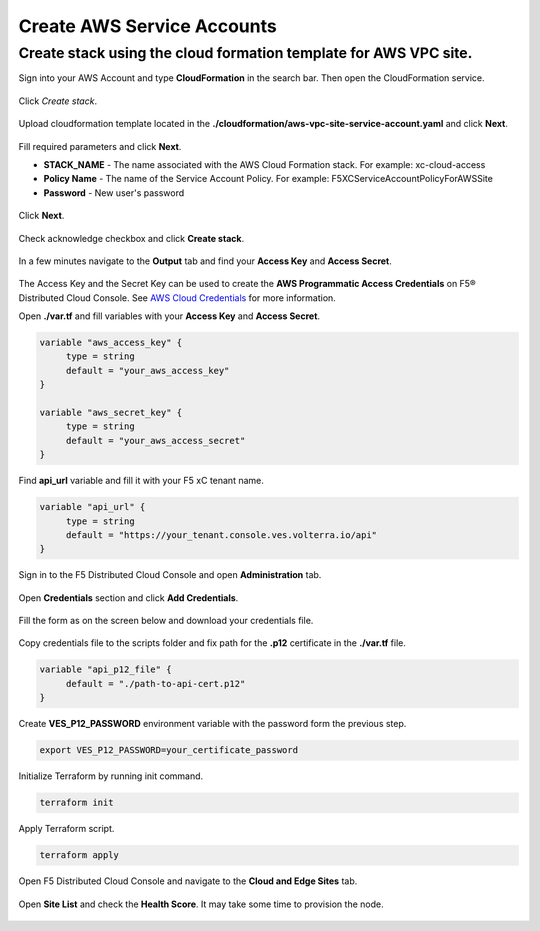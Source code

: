Create AWS Service Accounts
#########################

**Create stack using the cloud formation template for AWS VPC site.**
***************************************************************************

Sign into your AWS Account and type **CloudFormation** in the search bar. Then open the CloudFormation service.

.. figure:: ../../../assets/aws/aws_homepage.png

Click *Create stack*.

.. figure:: ../../../assets/aws/aws_create_stack.png

Upload cloudformation template located in the **./cloudformation/aws-vpc-site-service-account.yaml** and click **Next**.

.. figure:: ../../../assets/aws/aws_stack_upload.png

Fill required parameters and click **Next**.

- **STACK_NAME** - The name associated with the AWS Cloud Formation stack. For example: xc-cloud-access
- **Policy Name** - The name of the Service Account Policy. For example: F5XCServiceAccountPolicyForAWSSite
- **Password** - New user's password

.. figure:: ../../../assets/aws/aws_stack_details.png

Click **Next**.

.. figure:: ../../../assets/aws/aws_stack_next_1.png

Check acknowledge checkbox and click **Create stack**.

.. figure:: ../../../assets/aws/aws_stack_netx_2.png

In a few minutes navigate to the **Output** tab and find your **Access Key** and **Access Secret**.

.. figure:: ../../../assets/aws/aws_keys.png

The Access Key and the Secret Key can be used to create the **AWS Programmatic Access Credentials** on F5® Distributed Cloud Console. See `AWS Cloud Credentials <https://docs.cloud.f5.com/docs/how-to/site-management/cloud-credentials#aws-programmable-access-credentials>`_  for more information.


Open **./var.tf** and fill variables with your **Access Key** and **Access Secret**.

.. code:: bash

     variable "aws_access_key" {
          type = string
          default = "your_aws_access_key"
     }

     variable "aws_secret_key" {
          type = string
          default = "your_aws_access_secret"
     }

Find **api_url** variable and fill it with your F5 xC tenant name.

.. code:: bash

     variable "api_url" {
          type = string
          default = "https://your_tenant.console.ves.volterra.io/api"
     }

Sign in to the F5 Distributed Cloud Console and open **Administration** tab.

.. figure:: ../../../assets/xc/administration.png

Open **Credentials** section and click **Add Credentials**.

.. figure:: ../../../assets/xc/create_credentials.png

Fill the form as on the screen below and download your credentials file.

.. figure:: ../../../assets/xc/fill_credentials.png

Copy credentials file to the scripts folder and fix path for the **.p12** certificate in the **./var.tf** file.

.. code:: bash

     variable "api_p12_file" {
          default = "./path-to-api-cert.p12"
     }
     
Create **VES_P12_PASSWORD** environment variable with the password form the previous step.

.. code:: bash

     export VES_P12_PASSWORD=your_certificate_password

Initialize Terraform by running init command.

.. code:: bash

     terraform init

Apply Terraform script.

.. code:: bash

     terraform apply

Open F5 Distributed Cloud Console and navigate to the **Cloud and Edge Sites** tab.

.. figure:: ../../../assets/xc/cloud_a_sites.png

Open **Site List** and check the **Health Score**. It may take some time to provision the node.

.. figure:: ../../../assets/xc/cloud_c_ready.png
